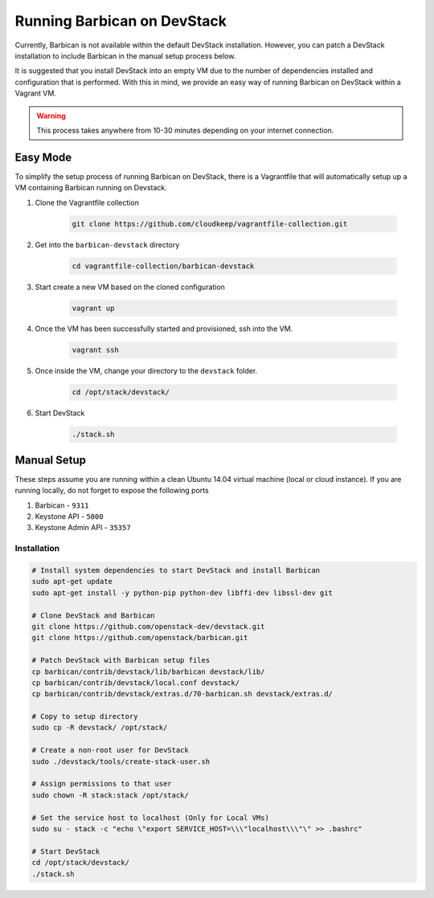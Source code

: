 Running Barbican on DevStack
===================================

Currently, Barbican is not available within the default DevStack installation.
However, you can patch a DevStack installation to include Barbican in the
manual setup process below.

It is suggested that you install DevStack into an empty VM due to the number
of dependencies installed and configuration that is performed. With this in
mind, we provide an easy way of running Barbican on DevStack within a Vagrant
VM.

.. warning::

    This process takes anywhere from 10-30 minutes depending on your internet
    connection.


Easy Mode
------------

To simplify the setup process of running Barbican on DevStack, there is a
Vagrantfile that will automatically setup up a VM containing Barbican
running on Devstack.

1. Clone the Vagrantfile collection

    .. code-block:: bash

        git clone https://github.com/cloudkeep/vagrantfile-collection.git

2. Get into the ``barbican-devstack`` directory

    .. code-block:: bash

        cd vagrantfile-collection/barbican-devstack

3. Start create a new VM based on the cloned configuration

    .. code-block:: bash

        vagrant up

4. Once the VM has been successfully started and provisioned, ssh into the VM.

    .. code-block:: bash

        vagrant ssh

5. Once inside the VM, change your directory to the ``devstack`` folder.

    .. code-block:: bash

        cd /opt/stack/devstack/

6. Start DevStack

    .. code-block:: bash

        ./stack.sh


Manual Setup
---------------

These steps assume you are running within a clean Ubuntu 14.04 virtual
machine (local or cloud instance). If you are running locally, do not forget
to expose the following ports

#. Barbican - ``9311``
#. Keystone API - ``5000``
#. Keystone Admin API - ``35357``

Installation
^^^^^^^^^^^^^

.. code-block:: bash

    # Install system dependencies to start DevStack and install Barbican
    sudo apt-get update
    sudo apt-get install -y python-pip python-dev libffi-dev libssl-dev git

    # Clone DevStack and Barbican
    git clone https://github.com/openstack-dev/devstack.git
    git clone https://github.com/openstack/barbican.git

    # Patch DevStack with Barbican setup files
    cp barbican/contrib/devstack/lib/barbican devstack/lib/
    cp barbican/contrib/devstack/local.conf devstack/
    cp barbican/contrib/devstack/extras.d/70-barbican.sh devstack/extras.d/

    # Copy to setup directory
    sudo cp -R devstack/ /opt/stack/

    # Create a non-root user for DevStack
    sudo ./devstack/tools/create-stack-user.sh

    # Assign permissions to that user
    sudo chown -R stack:stack /opt/stack/

    # Set the service host to localhost (Only for Local VMs)
    sudo su - stack -c "echo \"export SERVICE_HOST=\\\"localhost\\\"\" >> .bashrc"

    # Start DevStack
    cd /opt/stack/devstack/
    ./stack.sh
